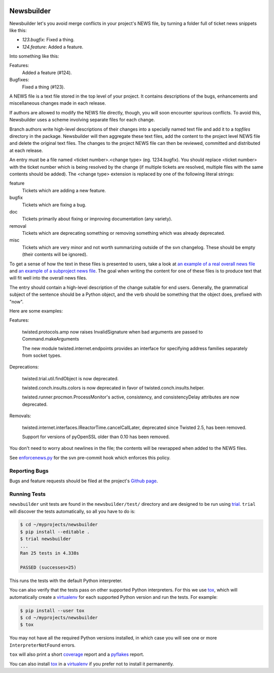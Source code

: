 .. image:: https://badge.waffle.io/twisted/newsbuilder.png?label=ready&title=Ready
 :target: https://waffle.io/twisted/newsbuilder
 :alt: 'Stories in Ready'

Newsbuilder
===========

Newsbuilder let's you avoid merge conflicts in your project's NEWS file, by turning a folder full of ticket news snippets like this:

* *123.bugfix*: Fixed a thing.
* *124.feature*: Added a feature.

Into something like this:

Features:
    Added a feature (#124).
Bugfixes:
    Fixed a thing (#123).


A NEWS file is a text file stored in the top level of your project. It contains descriptions of the bugs, enhancements and miscellaneous changes made in each release.

If authors are allowed to modify the NEWS file directly, though, you will soon encounter spurious conflicts. To avoid this, Newsbuilder uses a scheme involving separate files for each change.

Branch authors write high-level descriptions of their changes into a specially named text file and add it to a `topfiles` directory in the package. Newsbuilder will then aggregate these text files, add the content to the project level NEWS file and delete the original text files. The changes to the project NEWS file can then be reviewed, committed and distributed at each release.

An entry must be a file named <ticket number>.<change type> (eg. 1234.bugfix). You should replace <ticket number> with the ticket number which is being resolved by the change (if multiple tickets are resolved, multiple files with the same contents should be added). The <change type> extension is replaced by one of the following literal strings:

feature
    Tickets which are adding a new feature.

bugfix
    Tickets which are fixing a bug.

doc
    Tickets primarily about fixing or improving documentation (any variety).

removal
    Tickets which are deprecating something or removing something which was already deprecated.

misc
    Tickets which are very minor and not worth summarizing outside of the svn changelog. These should be empty (their contents will be ignored).


To get a sense of how the text in these files is presented to users, take a look at `an example of a real overall news file`_ and `an example of a subproject news file`_. The goal when writing the content for one of these files is to produce text that will fit well into the overall news files.

The entry should contain a high-level description of the change suitable for end users. Generally, the grammatical subject of the sentence should be a Python object, and the verb should be something that the object does, prefixed with "now".

Here are some examples:

Features:

    twisted.protocols.amp now raises InvalidSignature when bad arguments are passed to Command.makeArguments

    The new module twisted.internet.endpoints provides an interface for specifying address families separately from socket types.


Deprecations:

    twisted.trial.util.findObject is now deprecated.

    twisted.conch.insults.colors is now deprecated in favor of twisted.conch.insults.helper.

    twisted.runner.procmon.ProcessMonitor's active, consistency, and consistencyDelay attributes are now deprecated.

Removals:

    twisted.internet.interfaces.IReactorTime.cancelCallLater, deprecated since Twisted 2.5, has been removed.

    Support for versions of pyOpenSSL older than 0.10 has been removed.

You don't need to worry about newlines in the file; the contents will be rewrapped when added to the NEWS files.

See `enforcenews.py`_ for the svn pre-commit hook which enforces this policy.


Reporting Bugs
~~~~~~~~~~~~~~
Bugs and feature requests should be filed at the project's `Github page`_.


Running Tests
~~~~~~~~~~~~~
``newsbuilder`` unit tests are found in the ``newsbuilder/test/`` directory and are designed to be run using `trial`_.
``trial`` will discover the tests automatically, so all you have to do is:

.. code-block:: console

    $ cd ~/myprojects/newsbuilder
    $ pip install --editable .
    $ trial newsbuilder
    ...
    Ran 25 tests in 4.338s

    PASSED (successes=25)

This runs the tests with the default Python interpreter.

You can also verify that the tests pass on other supported Python interpreters.
For this we use `tox`_, which will automatically create a `virtualenv`_ for each supported Python version and run the tests.
For example:

.. code-block:: console

    $ pip install --user tox
    $ cd ~/myprojects/newsbuilder
    $ tox

You may not have all the required Python versions installed, in which case you will see one or more ``InterpreterNotFound`` errors.

``tox`` will also print a short `coverage`_ report and a `pyflakes`_ report.

You can also install `tox`_ in a `virtualenv`_ if you prefer not to install it permanently.

.. _Github page: https://github.com/twisted/newsbuilder
.. _an example of a real overall news file: https://twistedmatrix.com/trac/browser/trunk/NEWS
.. _an example of a subproject news file: https://twistedmatrix.com/trac/browser/trunk/twisted/web/topfiles/NEWS
.. _enforcenews.py: http://bazaar.launchpad.net/~exarkun/twisted-trac-integration/trunk/annotate/head%3A/svn-hooks/enforcenews.py
.. _The original documentation for Twisted's newsbuilder: https://twistedmatrix.com/trac/wiki/ReviewProcess#Newsfiles
.. _trial: https://twistedmatrix.com/documents/current/core/howto/trial.html
.. _tox: https://pypi.python.org/pypi/tox
.. _virtualenv: https://pypi.python.org/pypi/virtualenv
.. _coverage: https://pypi.python.org/pypi/coverage
.. _pyflakes: https://pypi.python.org/pypi/pyflakes
